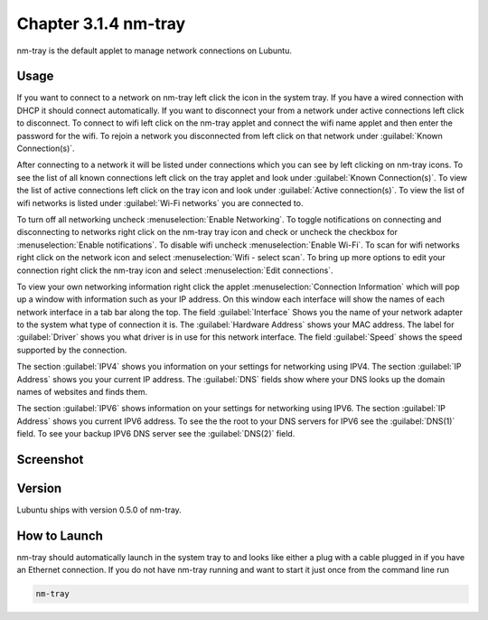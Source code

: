 Chapter 3.1.4 nm-tray
=====================

nm-tray is the default applet to manage network connections on Lubuntu. 

Usage
------
If you want to connect to  a network on nm-tray left click the icon in the system tray. If you have a wired connection with DHCP it should connect automatically. If you want to disconnect your from a network under active connections left click to disconnect. To connect to wifi left click on the nm-tray applet and connect the wifi name applet and then enter the password for the wifi. To rejoin a network you disconnected from left click on that network under :guilabel:`Known Connection(s)`.

After connecting to a network it will be listed under connections which you can see by  left clicking on nm-tray icons. To see the list of all known connections left click on the tray applet and look under :guilabel:`Known Connection(s)`. To view the list of active connections  left click on the tray icon and look under :guilabel:`Active connection(s)`. To view the list of wifi networks is listed under :guilabel:`Wi-Fi networks` you are connected to.  

To turn off all networking uncheck :menuselection:`Enable Networking`. To toggle notifications on connecting and disconnecting to networks right click on the nm-tray tray icon and check or uncheck the checkbox for :menuselection:`Enable notifications`. To disable wifi uncheck :menuselection:`Enable Wi-Fi`.  To scan for wifi networks right click on the network icon and select :menuselection:`Wifi - select scan`. To bring up more options to edit your connection right click the nm-tray icon and select :menuselection:`Edit connections`.

.. image:: nm-tray-context.png

To view your own networking information right click the applet :menuselection:`Connection Information` which will pop up a window with information such as your IP address. On this window each interface will show the names of each network interface in a tab bar along the top. The field :guilabel:`Interface` Shows you the name of your network adapter to the system what type of connection it is. The :guilabel:`Hardware Address` shows your MAC address. The label for :guilabel:`Driver` shows you what driver is in use for this network interface. The field :guilabel:`Speed` shows the speed supported by the connection. 

.. image::  nm-tray-conninfo.png

The section :guilabel:`IPV4` shows you information on your settings for networking using IPV4. The section :guilabel:`IP Address` shows you  your current IP address. The :guilabel:`DNS` fields show where your DNS looks up the domain names of websites and finds them. 

The section :guilabel:`IPV6` shows information on your settings for networking using IPV6. The section :guilabel:`IP Address` shows you current IPV6 address. To see the the root to your DNS servers for IPV6 see the :guilabel:`DNS(1)` field. To see your backup IPV6 DNS server see the :guilabel:`DNS(2)` field.

Screenshot
----------
.. image:: nm-tray.png

Version
-------
Lubuntu ships with version 0.5.0 of nm-tray.

How to Launch
-------------
nm-tray should automatically launch in the system tray to and looks like either a plug with a cable plugged in if you have an Ethernet connection. If you do not have nm-tray running and want to start it just once from the command line run 

.. code::

   nm-tray
